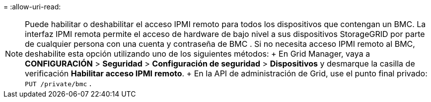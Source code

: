 = 
:allow-uri-read: 



NOTE: Puede habilitar o deshabilitar el acceso IPMI remoto para todos los dispositivos que contengan un BMC. La interfaz IPMI remota permite el acceso de hardware de bajo nivel a sus dispositivos StorageGRID por parte de cualquier persona con una cuenta y contraseña de BMC . Si no necesita acceso IPMI remoto al BMC, deshabilite esta opción utilizando uno de los siguientes métodos: + En Grid Manager, vaya a *CONFIGURACIÓN* > *Seguridad* > *Configuración de seguridad* > *Dispositivos* y desmarque la casilla de verificación *Habilitar acceso IPMI remoto*. + En la API de administración de Grid, use el punto final privado: `PUT /private/bmc` .
